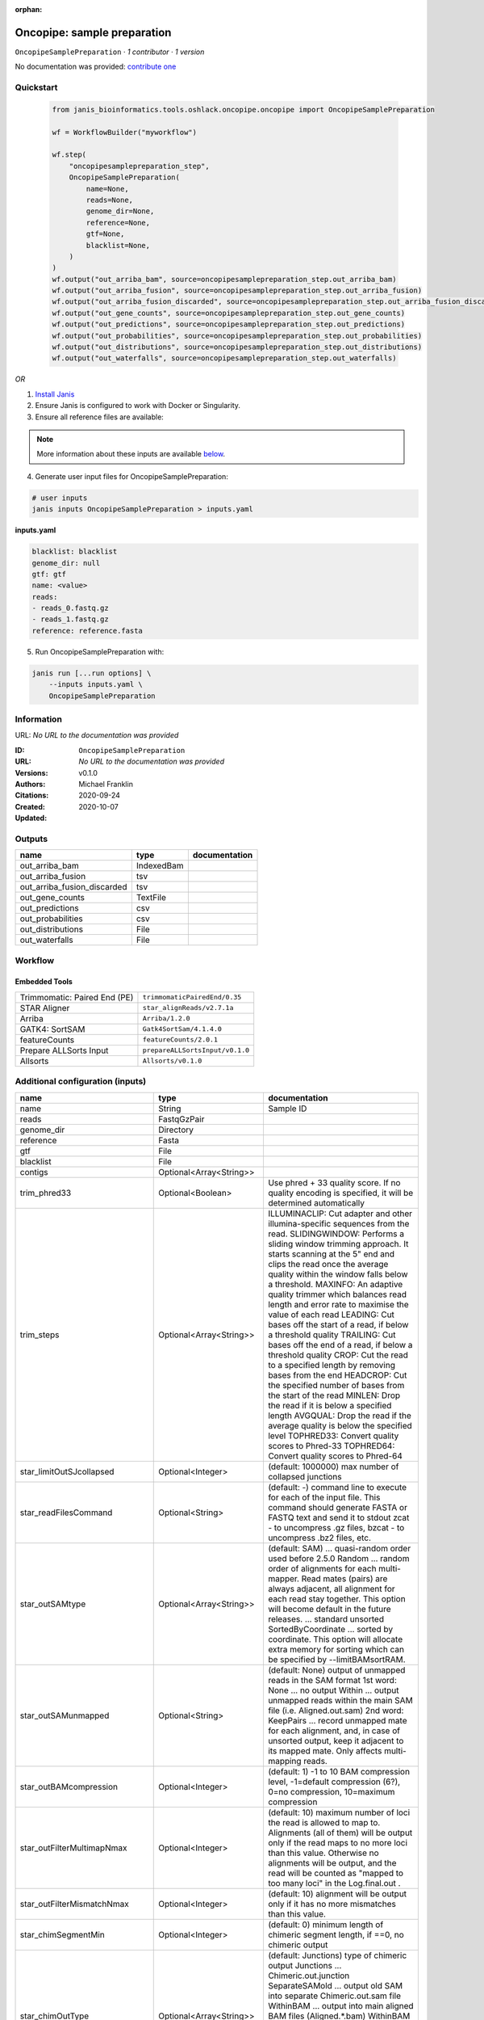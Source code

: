 :orphan:

Oncopipe: sample preparation
========================================================

``OncopipeSamplePreparation`` · *1 contributor · 1 version*

No documentation was provided: `contribute one <https://github.com/PMCC-BioinformaticsCore/janis-bioinformatics>`_


Quickstart
-----------

    .. code-block:: python

       from janis_bioinformatics.tools.oshlack.oncopipe.oncopipe import OncopipeSamplePreparation

       wf = WorkflowBuilder("myworkflow")

       wf.step(
           "oncopipesamplepreparation_step",
           OncopipeSamplePreparation(
               name=None,
               reads=None,
               genome_dir=None,
               reference=None,
               gtf=None,
               blacklist=None,
           )
       )
       wf.output("out_arriba_bam", source=oncopipesamplepreparation_step.out_arriba_bam)
       wf.output("out_arriba_fusion", source=oncopipesamplepreparation_step.out_arriba_fusion)
       wf.output("out_arriba_fusion_discarded", source=oncopipesamplepreparation_step.out_arriba_fusion_discarded)
       wf.output("out_gene_counts", source=oncopipesamplepreparation_step.out_gene_counts)
       wf.output("out_predictions", source=oncopipesamplepreparation_step.out_predictions)
       wf.output("out_probabilities", source=oncopipesamplepreparation_step.out_probabilities)
       wf.output("out_distributions", source=oncopipesamplepreparation_step.out_distributions)
       wf.output("out_waterfalls", source=oncopipesamplepreparation_step.out_waterfalls)
    

*OR*

1. `Install Janis </tutorials/tutorial0.html>`_

2. Ensure Janis is configured to work with Docker or Singularity.

3. Ensure all reference files are available:

.. note:: 

   More information about these inputs are available `below <#additional-configuration-inputs>`_.



4. Generate user input files for OncopipeSamplePreparation:

.. code-block:: bash

   # user inputs
   janis inputs OncopipeSamplePreparation > inputs.yaml



**inputs.yaml**

.. code-block:: yaml

       blacklist: blacklist
       genome_dir: null
       gtf: gtf
       name: <value>
       reads:
       - reads_0.fastq.gz
       - reads_1.fastq.gz
       reference: reference.fasta




5. Run OncopipeSamplePreparation with:

.. code-block:: bash

   janis run [...run options] \
       --inputs inputs.yaml \
       OncopipeSamplePreparation





Information
------------

URL: *No URL to the documentation was provided*

:ID: ``OncopipeSamplePreparation``
:URL: *No URL to the documentation was provided*
:Versions: v0.1.0
:Authors: Michael Franklin
:Citations: 
:Created: 2020-09-24
:Updated: 2020-10-07



Outputs
-----------

===========================  ==========  ===============
name                         type        documentation
===========================  ==========  ===============
out_arriba_bam               IndexedBam
out_arriba_fusion            tsv
out_arriba_fusion_discarded  tsv
out_gene_counts              TextFile
out_predictions              csv
out_probabilities            csv
out_distributions            File
out_waterfalls               File
===========================  ==========  ===============


Workflow
--------

.. image:: OncopipeSamplePreparation_v0_1_0.dot.png

Embedded Tools
***************

============================  ===============================
Trimmomatic: Paired End (PE)  ``trimmomaticPairedEnd/0.35``
STAR Aligner                  ``star_alignReads/v2.7.1a``
Arriba                        ``Arriba/1.2.0``
GATK4: SortSAM                ``Gatk4SortSam/4.1.4.0``
featureCounts                 ``featureCounts/2.0.1``
Prepare ALLSorts Input        ``prepareALLSortsInput/v0.1.0``
Allsorts                      ``Allsorts/v0.1.0``
============================  ===============================



Additional configuration (inputs)
---------------------------------

==================================  ========================  =====================================================================================================================================================================================================================================================================================================================================================================================================================================================================================
name                                type                      documentation
==================================  ========================  =====================================================================================================================================================================================================================================================================================================================================================================================================================================================================================
name                                String                    Sample ID
reads                               FastqGzPair
genome_dir                          Directory
reference                           Fasta
gtf                                 File
blacklist                           File
contigs                             Optional<Array<String>>
trim_phred33                        Optional<Boolean>         Use phred + 33 quality score. If no quality encoding is specified, it will be determined automatically
trim_steps                          Optional<Array<String>>   ILLUMINACLIP: Cut adapter and other illumina-specific sequences from the read.
                                                              SLIDINGWINDOW: Performs a sliding window trimming approach. It starts
                                                              scanning at the 5" end and clips the read once the average quality within the window
                                                              falls below a threshold.
                                                              MAXINFO: An adaptive quality trimmer which balances read length and error rate to
                                                              maximise the value of each read
                                                              LEADING: Cut bases off the start of a read, if below a threshold quality
                                                              TRAILING: Cut bases off the end of a read, if below a threshold quality
                                                              CROP: Cut the read to a specified length by removing bases from the end
                                                              HEADCROP: Cut the specified number of bases from the start of the read
                                                              MINLEN: Drop the read if it is below a specified length
                                                              AVGQUAL: Drop the read if the average quality is below the specified level
                                                              TOPHRED33: Convert quality scores to Phred-33
                                                              TOPHRED64: Convert quality scores to Phred-64
star_limitOutSJcollapsed            Optional<Integer>         (default: 1000000) max number of collapsed junctions
star_readFilesCommand               Optional<String>          (default: -) command line to execute for each of the input file. This command should generate FASTA or FASTQ text and send it to stdout zcat - to uncompress .gz files, bzcat - to uncompress .bz2 files, etc.
star_outSAMtype                     Optional<Array<String>>   (default: SAM) ... quasi-random order used before 2.5.0 Random ... random order of alignments for each multi-mapper. Read mates (pairs) are always adjacent, all alignment for each read stay together. This option will become default in the future releases. ... standard unsorted SortedByCoordinate ... sorted by coordinate. This option will allocate extra memory for sorting which can be specified by --limitBAMsortRAM.
star_outSAMunmapped                 Optional<String>          (default: None) output of unmapped reads in the SAM format 1st word: None   ... no output Within ... output unmapped reads within the main SAM file (i.e. Aligned.out.sam) 2nd word: KeepPairs ... record unmapped mate for each alignment, and, in case of unsorted output, keep it adjacent to its mapped mate. Only affects multi-mapping reads.
star_outBAMcompression              Optional<Integer>         (default: 1) -1 to 10  BAM compression level, -1=default compression (6?), 0=no compression, 10=maximum compression
star_outFilterMultimapNmax          Optional<Integer>         (default: 10) maximum number of loci the read is allowed to map to. Alignments (all of them) will be output only if the read maps to no more loci than this value.  Otherwise no alignments will be output, and the read will be counted as "mapped to too many loci" in the Log.final.out .
star_outFilterMismatchNmax          Optional<Integer>         (default: 10) alignment will be output only if it has no more mismatches than this value.
star_chimSegmentMin                 Optional<Integer>         (default: 0) minimum length of chimeric segment length, if ==0, no chimeric output
star_chimOutType                    Optional<Array<String>>   (default: Junctions) type of chimeric output     Junctions       ... Chimeric.out.junction     SeparateSAMold  ... output old SAM into separate Chimeric.out.sam file     WithinBAM       ... output into main aligned BAM files (Aligned.*.bam)     WithinBAM HardClip  ... (default) hard-clipping in the CIGAR for supplemental chimeric alignments (defaultif no 2nd word is present)     WithinBAM SoftClip  ... soft-clipping in the CIGAR for supplemental chimeric alignments
star_chimJunctionOverhangMin        Optional<Integer>         (default: 20) minimum overhang for a chimeric junction
star_chimScoreMin                   Optional<Integer>         (default: 0) minimum total (summed) score of the chimeric segments
star_chimScoreDropMax               Optional<Integer>         (default: 20) max drop (difference) of chimeric score (the sum of scores of all chimeric segments) from the read length
star_chimScoreJunctionNonGTAG       Optional<Integer>         (default: -1) penalty for a non-GT/AG chimeric junction
star_chimScoreSeparation            Optional<Integer>         (default: 10) minimum difference (separation) between the best chimeric score and the next one
star_alignSJstitchMismatchNmax      Optional<Array<Integer>>  (default: 0 -1 0 0) maximum number of mismatches for stitching of the splice junctions (-1: no limit).     (1) non-canonical motifs, (2) GT/AG and CT/AC motif, (3) GC/AG and CT/GC motif, (4) AT/AC and GT/AT motif.
star_chimSegmentReadGapMax          Optional<Integer>         (default: 0) maximum gap in the read sequence between chimeric segments
arriba_fusion_transcript            Optional<Boolean>         When set, the column 'fusion_transcript' is populated with the sequence of the fused genes as assembled from the supporting reads. Specify the flag twice to also print the fusion transcripts to the file containing discarded fusions (-O). Default: off
arriba_peptide_sequence             Optional<Boolean>         When set, the column 'peptide_sequence' is populated with the sequence of the fused proteins as assembled from the supporting reads. Specify the flag twice to also print the peptide sequence to the file containing discarded fusions (-O). Default: off
sortsam_sortOrder                   Optional<String>          The --SORT_ORDER argument is an enumerated type (SortOrder), which can have one of the following values: [unsorted, queryname, coordinate, duplicate, unknown]
sortsam_createIndex                 Optional<Boolean>         Whether to create a BAM index when writing a coordinate-sorted BAM file.
featureCounts_attributeType         Optional<String>          Specify attribute type in GTF annotation. 'gene_id' by default. Meta-features used for read counting will be extracted from annotation using the provided value.
prepareAllsortsInput_fusion_caller  Optional<String>
==================================  ========================  =====================================================================================================================================================================================================================================================================================================================================================================================================================================================================================

Workflow Description Language
------------------------------

.. code-block:: text

   version development

   import "tools/trimmomaticPairedEnd_0_35.wdl" as T
   import "tools/star_alignReads_v2_7_1a.wdl" as S
   import "tools/Arriba_1_2_0.wdl" as A
   import "tools/Gatk4SortSam_4_1_4_0.wdl" as G
   import "tools/featureCounts_2_0_1.wdl" as F
   import "tools/prepareALLSortsInput_v0_1_0.wdl" as P
   import "tools/Allsorts_v0_1_0.wdl" as A2

   workflow OncopipeSamplePreparation {
     input {
       String name
       Array[File] reads
       Directory genome_dir
       File reference
       File gtf
       File blacklist
       Array[String]? contigs
       Boolean? trim_phred33 = true
       Array[String]? trim_steps = ["ILLUMINACLIP:/usr/local/share/trimmomatic-0.35-6/adapters/TruSeq2-PE.fa:2:30:10", "LEADING:15", "TRAILING:15", "SLIDINGWINDOW:4:15", "MINLEN:35"]
       Int? star_limitOutSJcollapsed = 3000000
       String? star_readFilesCommand = "zcat"
       Array[String]? star_outSAMtype = ["BAM", "Unsorted"]
       String? star_outSAMunmapped = "Within"
       Int? star_outBAMcompression = 0
       Int? star_outFilterMultimapNmax = 1
       Int? star_outFilterMismatchNmax = 3
       Int? star_chimSegmentMin = 10
       Array[String]? star_chimOutType = ["WithinBAM", "SoftClip"]
       Int? star_chimJunctionOverhangMin = 10
       Int? star_chimScoreMin = 1
       Int? star_chimScoreDropMax = 30
       Int? star_chimScoreJunctionNonGTAG = 0
       Int? star_chimScoreSeparation = 1
       Array[Int]? star_alignSJstitchMismatchNmax = [5, -1, 5, 5]
       Int? star_chimSegmentReadGapMax = 3
       Boolean? arriba_fusion_transcript = true
       Boolean? arriba_peptide_sequence = true
       String? sortsam_sortOrder = "coordinate"
       Boolean? sortsam_createIndex = true
       String? featureCounts_attributeType = "gene_name"
       String? prepareAllsortsInput_fusion_caller = "featureCounts"
     }
     call T.trimmomaticPairedEnd as trim {
       input:
         steps=select_first([trim_steps, ["ILLUMINACLIP:/usr/local/share/trimmomatic-0.35-6/adapters/TruSeq2-PE.fa:2:30:10", "LEADING:15", "TRAILING:15", "SLIDINGWINDOW:4:15", "MINLEN:35"]]),
         sampleName=name,
         phred33=select_first([trim_phred33, true]),
         inp=reads
     }
     call S.star_alignReads as star {
       input:
         genomeDir=genome_dir,
         readFilesIn=trim.pairedOut,
         readFilesCommand=select_first([star_readFilesCommand, "zcat"]),
         limitOutSJcollapsed=select_first([star_limitOutSJcollapsed, 3000000]),
         outSAMtype=select_first([star_outSAMtype, ["BAM", "Unsorted"]]),
         outSAMunmapped=select_first([star_outSAMunmapped, "Within"]),
         outBAMcompression=select_first([star_outBAMcompression, 0]),
         outFilterMultimapNmax=select_first([star_outFilterMultimapNmax, 1]),
         outFilterMismatchNmax=select_first([star_outFilterMismatchNmax, 3]),
         alignSJstitchMismatchNmax=select_first([star_alignSJstitchMismatchNmax, [5, -1, 5, 5]]),
         chimOutType=select_first([star_chimOutType, ["WithinBAM", "SoftClip"]]),
         chimSegmentMin=select_first([star_chimSegmentMin, 10]),
         chimScoreMin=select_first([star_chimScoreMin, 1]),
         chimScoreDropMax=select_first([star_chimScoreDropMax, 30]),
         chimScoreSeparation=select_first([star_chimScoreSeparation, 1]),
         chimScoreJunctionNonGTAG=select_first([star_chimScoreJunctionNonGTAG, 0]),
         chimJunctionOverhangMin=select_first([star_chimJunctionOverhangMin, 10]),
         chimSegmentReadGapMax=select_first([star_chimSegmentReadGapMax, 3])
     }
     call A.Arriba as arriba {
       input:
         aligned_inp=select_first([star.out_unsorted_bam]),
         gtf_file=gtf,
         reference=reference,
         blacklist=blacklist,
         contigs=contigs,
         fusion_transcript=select_first([arriba_fusion_transcript, true]),
         peptide_sequence=select_first([arriba_peptide_sequence, true])
     }
     call G.Gatk4SortSam as sortsam {
       input:
         bam=select_first([star.out_unsorted_bam]),
         sortOrder=select_first([sortsam_sortOrder, "coordinate"]),
         createIndex=select_first([sortsam_createIndex, true])
     }
     call F.featureCounts as featureCounts {
       input:
         attributeType=select_first([featureCounts_attributeType, "gene_name"]),
         bam=[select_first([star.out_unsorted_bam])],
         annotationFile=gtf
     }
     call P.prepareALLSortsInput as prepareAllsortsInput {
       input:
         inps=[featureCounts.out],
         labels=[name],
         fusion_caller=select_first([prepareAllsortsInput_fusion_caller, "featureCounts"])
     }
     call A2.Allsorts as allsorts {
       input:
         samples=prepareAllsortsInput.out
     }
     output {
       File out_arriba_bam = sortsam.out
       File out_arriba_bam_bai = sortsam.out_bai
       File out_arriba_fusion = arriba.out
       File out_arriba_fusion_discarded = arriba.out_discarded
       File out_gene_counts = featureCounts.out
       File out_predictions = allsorts.out_predictions
       File out_probabilities = allsorts.out_probabilities
       File out_distributions = allsorts.out_distributions
       File out_waterfalls = allsorts.out_waterfalls
     }
   }

Common Workflow Language
-------------------------

.. code-block:: text

   #!/usr/bin/env cwl-runner
   class: Workflow
   cwlVersion: v1.2
   label: 'Oncopipe: sample preparation'
   doc: ''

   requirements:
   - class: InlineJavascriptRequirement
   - class: StepInputExpressionRequirement
   - class: MultipleInputFeatureRequirement

   inputs:
   - id: name
     doc: Sample ID
     type: string
   - id: reads
     type:
       type: array
       items: File
   - id: genome_dir
     type: Directory
   - id: reference
     type: File
   - id: gtf
     type: File
   - id: blacklist
     type: File
   - id: contigs
     type:
     - type: array
       items: string
     - 'null'
   - id: trim_phred33
     doc: |-
       Use phred + 33 quality score. If no quality encoding is specified, it will be determined automatically
     type: boolean
     default: true
   - id: trim_steps
     doc: |
       ILLUMINACLIP: Cut adapter and other illumina-specific sequences from the read.
       SLIDINGWINDOW: Performs a sliding window trimming approach. It starts
       scanning at the 5" end and clips the read once the average quality within the window
       falls below a threshold.
       MAXINFO: An adaptive quality trimmer which balances read length and error rate to
       maximise the value of each read
       LEADING: Cut bases off the start of a read, if below a threshold quality
       TRAILING: Cut bases off the end of a read, if below a threshold quality
       CROP: Cut the read to a specified length by removing bases from the end
       HEADCROP: Cut the specified number of bases from the start of the read
       MINLEN: Drop the read if it is below a specified length
       AVGQUAL: Drop the read if the average quality is below the specified level
       TOPHRED33: Convert quality scores to Phred-33
       TOPHRED64: Convert quality scores to Phred-64
     type:
       type: array
       items: string
     default:
     - ILLUMINACLIP:/usr/local/share/trimmomatic-0.35-6/adapters/TruSeq2-PE.fa:2:30:10
     - LEADING:15
     - TRAILING:15
     - SLIDINGWINDOW:4:15
     - MINLEN:35
   - id: star_limitOutSJcollapsed
     doc: '(default: 1000000) max number of collapsed junctions'
     type: int
     default: 3000000
   - id: star_readFilesCommand
     doc: |-
       (default: -) command line to execute for each of the input file. This command should generate FASTA or FASTQ text and send it to stdout zcat - to uncompress .gz files, bzcat - to uncompress .bz2 files, etc.
     type: string
     default: zcat
   - id: star_outSAMtype
     doc: |-
       (default: SAM) ... quasi-random order used before 2.5.0 Random ... random order of alignments for each multi-mapper. Read mates (pairs) are always adjacent, all alignment for each read stay together. This option will become default in the future releases. ... standard unsorted SortedByCoordinate ... sorted by coordinate. This option will allocate extra memory for sorting which can be specified by --limitBAMsortRAM.
     type:
       type: array
       items: string
     default:
     - BAM
     - Unsorted
   - id: star_outSAMunmapped
     doc: |-
       (default: None) output of unmapped reads in the SAM format 1st word: None   ... no output Within ... output unmapped reads within the main SAM file (i.e. Aligned.out.sam) 2nd word: KeepPairs ... record unmapped mate for each alignment, and, in case of unsorted output, keep it adjacent to its mapped mate. Only affects multi-mapping reads.
     type: string
     default: Within
   - id: star_outBAMcompression
     doc: |-
       (default: 1) -1 to 10  BAM compression level, -1=default compression (6?), 0=no compression, 10=maximum compression
     type: int
     default: 0
   - id: star_outFilterMultimapNmax
     doc: |-
       (default: 10) maximum number of loci the read is allowed to map to. Alignments (all of them) will be output only if the read maps to no more loci than this value.  Otherwise no alignments will be output, and the read will be counted as "mapped to too many loci" in the Log.final.out .
     type: int
     default: 1
   - id: star_outFilterMismatchNmax
     doc: |-
       (default: 10) alignment will be output only if it has no more mismatches than this value.
     type: int
     default: 3
   - id: star_chimSegmentMin
     doc: |-
       (default: 0) minimum length of chimeric segment length, if ==0, no chimeric output
     type: int
     default: 10
   - id: star_chimOutType
     doc: |-
       (default: Junctions) type of chimeric output     Junctions       ... Chimeric.out.junction     SeparateSAMold  ... output old SAM into separate Chimeric.out.sam file     WithinBAM       ... output into main aligned BAM files (Aligned.*.bam)     WithinBAM HardClip  ... (default) hard-clipping in the CIGAR for supplemental chimeric alignments (defaultif no 2nd word is present)     WithinBAM SoftClip  ... soft-clipping in the CIGAR for supplemental chimeric alignments
     type:
       type: array
       items: string
     default:
     - WithinBAM
     - SoftClip
   - id: star_chimJunctionOverhangMin
     doc: '(default: 20) minimum overhang for a chimeric junction'
     type: int
     default: 10
   - id: star_chimScoreMin
     doc: '(default: 0) minimum total (summed) score of the chimeric segments'
     type: int
     default: 1
   - id: star_chimScoreDropMax
     doc: |-
       (default: 20) max drop (difference) of chimeric score (the sum of scores of all chimeric segments) from the read length
     type: int
     default: 30
   - id: star_chimScoreJunctionNonGTAG
     doc: '(default: -1) penalty for a non-GT/AG chimeric junction'
     type: int
     default: 0
   - id: star_chimScoreSeparation
     doc: |-
       (default: 10) minimum difference (separation) between the best chimeric score and the next one
     type: int
     default: 1
   - id: star_alignSJstitchMismatchNmax
     doc: |-
       (default: 0 -1 0 0) maximum number of mismatches for stitching of the splice junctions (-1: no limit).     (1) non-canonical motifs, (2) GT/AG and CT/AC motif, (3) GC/AG and CT/GC motif, (4) AT/AC and GT/AT motif.
     type:
       type: array
       items: int
     default:
     - 5
     - -1
     - 5
     - 5
   - id: star_chimSegmentReadGapMax
     doc: '(default: 0) maximum gap in the read sequence between chimeric segments'
     type: int
     default: 3
   - id: arriba_fusion_transcript
     doc: |-
       When set, the column 'fusion_transcript' is populated with the sequence of the fused genes as assembled from the supporting reads. Specify the flag twice to also print the fusion transcripts to the file containing discarded fusions (-O). Default: off 
     type: boolean
     default: true
   - id: arriba_peptide_sequence
     doc: |-
       When set, the column 'peptide_sequence' is populated with the sequence of the fused proteins as assembled from the supporting reads. Specify the flag twice to also print the peptide sequence to the file containing discarded fusions (-O). Default: off 
     type: boolean
     default: true
   - id: sortsam_sortOrder
     doc: |-
       The --SORT_ORDER argument is an enumerated type (SortOrder), which can have one of the following values: [unsorted, queryname, coordinate, duplicate, unknown]
     type: string
     default: coordinate
   - id: sortsam_createIndex
     doc: Whether to create a BAM index when writing a coordinate-sorted BAM file.
     type: boolean
     default: true
   - id: featureCounts_attributeType
     doc: |-
       Specify attribute type in GTF annotation. 'gene_id' by default. Meta-features used for read counting will be extracted from annotation using the provided value.
     type: string
     default: gene_name
   - id: prepareAllsortsInput_fusion_caller
     type: string
     default: featureCounts

   outputs:
   - id: out_arriba_bam
     type: File
     secondaryFiles:
     - pattern: .bai
     outputSource: sortsam/out
   - id: out_arriba_fusion
     type: File
     outputSource: arriba/out
   - id: out_arriba_fusion_discarded
     type: File
     outputSource: arriba/out_discarded
   - id: out_gene_counts
     type: File
     outputSource: featureCounts/out
   - id: out_predictions
     type: File
     outputSource: allsorts/out_predictions
   - id: out_probabilities
     type: File
     outputSource: allsorts/out_probabilities
   - id: out_distributions
     type: File
     outputSource: allsorts/out_distributions
   - id: out_waterfalls
     type: File
     outputSource: allsorts/out_waterfalls

   steps:
   - id: trim
     label: 'Trimmomatic: Paired End (PE)'
     doc: Trim reads using Trimmomatic
     in:
     - id: steps
       source: trim_steps
     - id: sampleName
       source: name
     - id: phred33
       source: trim_phred33
     - id: inp
       source: reads
     run: tools/trimmomaticPairedEnd_0_35.cwl
     out:
     - id: pairedOut
     - id: unpairedOut
   - id: star
     label: STAR Aligner
     in:
     - id: genomeDir
       source: genome_dir
     - id: readFilesIn
       source: trim/pairedOut
     - id: readFilesCommand
       source: star_readFilesCommand
     - id: limitOutSJcollapsed
       source: star_limitOutSJcollapsed
     - id: outSAMtype
       source: star_outSAMtype
     - id: outSAMunmapped
       source: star_outSAMunmapped
     - id: outBAMcompression
       source: star_outBAMcompression
     - id: outFilterMultimapNmax
       source: star_outFilterMultimapNmax
     - id: outFilterMismatchNmax
       source: star_outFilterMismatchNmax
     - id: alignSJstitchMismatchNmax
       source: star_alignSJstitchMismatchNmax
     - id: chimOutType
       source: star_chimOutType
     - id: chimSegmentMin
       source: star_chimSegmentMin
     - id: chimScoreMin
       source: star_chimScoreMin
     - id: chimScoreDropMax
       source: star_chimScoreDropMax
     - id: chimScoreSeparation
       source: star_chimScoreSeparation
     - id: chimScoreJunctionNonGTAG
       source: star_chimScoreJunctionNonGTAG
     - id: chimJunctionOverhangMin
       source: star_chimJunctionOverhangMin
     - id: chimSegmentReadGapMax
       source: star_chimSegmentReadGapMax
     run: tools/star_alignReads_v2_7_1a.cwl
     out:
     - id: out_unsorted_bam
     - id: out_sorted_bam
     - id: SJ_out_tab
     - id: Log_out
     - id: Log_progress_out
     - id: Log_final_out
   - id: arriba
     label: Arriba
     in:
     - id: _arriba_aligned_inp_staroutunsortedbam
       source: star/out_unsorted_bam
     - id: aligned_inp
       valueFrom: $(inputs._arriba_aligned_inp_staroutunsortedbam)
     - id: gtf_file
       source: gtf
     - id: reference
       source: reference
     - id: blacklist
       source: blacklist
     - id: contigs
       source: contigs
     - id: fusion_transcript
       source: arriba_fusion_transcript
     - id: peptide_sequence
       source: arriba_peptide_sequence
     run: tools/Arriba_1_2_0.cwl
     out:
     - id: out
     - id: out_discarded
   - id: sortsam
     label: 'GATK4: SortSAM'
     in:
     - id: _sortsam_bam_staroutunsortedbam
       source: star/out_unsorted_bam
     - id: bam
       valueFrom: $(inputs._sortsam_bam_staroutunsortedbam)
     - id: sortOrder
       source: sortsam_sortOrder
     - id: createIndex
       source: sortsam_createIndex
     run: tools/Gatk4SortSam_4_1_4_0.cwl
     out:
     - id: out
   - id: featureCounts
     label: featureCounts
     in:
     - id: attributeType
       source: featureCounts_attributeType
     - id: _featureCounts_bam_staroutunsortedbam
       source: star/out_unsorted_bam
     - id: bam
       valueFrom: $([inputs._featureCounts_bam_staroutunsortedbam])
     - id: annotationFile
       source: gtf
     run: tools/featureCounts_2_0_1.cwl
     out:
     - id: out
   - id: prepareAllsortsInput
     label: Prepare ALLSorts Input
     in:
     - id: inps
       source:
       - featureCounts/out
       linkMerge: merge_nested
     - id: labels
       source:
       - name
       linkMerge: merge_nested
     - id: fusion_caller
       source: prepareAllsortsInput_fusion_caller
     run: tools/prepareALLSortsInput_v0_1_0.cwl
     out:
     - id: out
   - id: allsorts
     label: Allsorts
     in:
     - id: samples
       source: prepareAllsortsInput/out
     run: tools/Allsorts_v0_1_0.cwl
     out:
     - id: out_predictions
     - id: out_probabilities
     - id: out_distributions
     - id: out_waterfalls
   id: OncopipeSamplePreparation

